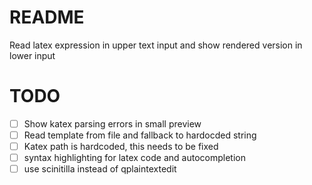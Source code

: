 * README

Read latex expression in upper text input and show rendered version
in lower input

* TODO

- [ ] Show katex parsing errors in small preview
- [ ] Read template from file and fallback to hardocded string
- [ ] Katex path is hardcoded, this needs to be fixed
- [ ] syntax highlighting for latex code and autocompletion
- [ ] use scinitilla instead of qplaintextedit
